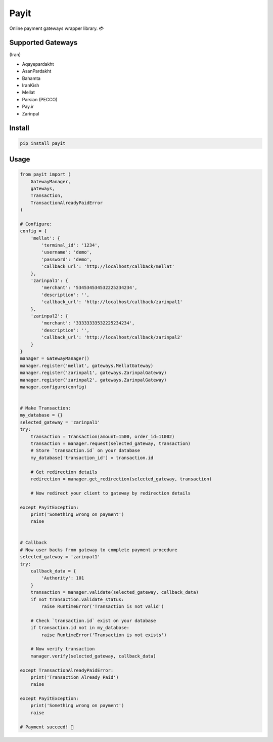 Payit
=====

.. image:: https://travis-ci.org/meyt/payit.svg?branch=master
    :target: https://travis-ci.org/meyt/payit

.. image:: https://coveralls.io/repos/github/meyt/payit/badge.svg?branch=master
    :target: https://coveralls.io/github/meyt/payit?branch=master

.. image:: https://img.shields.io/pypi/pyversions/payit.svg
    :target: https://pypi.python.org/pypi/payit

Online payment gateways wrapper library. 💳


Supported Gateways
------------------

(Iran)

- Aqayepardakht
- AsanPardakht
- Bahamta
- IranKish
- Mellat
- Parsian (PECCO)
- Pay.ir
- Zarinpal


Install
-------

.. code-block:: bash

    pip install payit


Usage
-----

.. code-block:: python

    from payit import (
        GatewayManager,
        gateways,
        Transaction,
        TransactionAlreadyPaidError
    )

    # Configure:
    config = {
        'mellat': {
            'terminal_id': '1234',
            'username': 'demo',
            'password': 'demo',
            'callback_url': 'http://localhost/callback/mellat'
        },
        'zarinpal1': {
            'merchant': '534534534532225234234',
            'description': '',
            'callback_url': 'http://localhost/callback/zarinpal1'
        },
        'zarinpal2': {
            'merchant': '33333333532225234234',
            'description': '',
            'callback_url': 'http://localhost/callback/zarinpal2'
        }
    }
    manager = GatewayManager()
    manager.register('mellat', gateways.MellatGateway)
    manager.register('zarinpal1', gateways.ZarinpalGateway)
    manager.register('zarinpal2', gateways.ZarinpalGateway)
    manager.configure(config)


    # Make Transaction:
    my_database = {}
    selected_gateway = 'zarinpal1'
    try:
        transaction = Transaction(amount=1500, order_id=11002)
        transaction = manager.request(selected_gateway, transaction)
        # Store `transaction.id` on your database
        my_database['transaction_id'] = transaction.id

        # Get redirection details
        redirection = manager.get_redirection(selected_gateway, transaction)

        # Now redirect your client to gateway by redirection details

    except PayitException:
        print('Something wrong on payment')
        raise


    # Callback
    # Now user backs from gateway to complete payment procedure
    selected_gateway = 'zarinpal1'
    try:
        callback_data = {
            'Authority': 101
        }
        transaction = manager.validate(selected_gateway, callback_data)
        if not transaction.validate_status:
            raise RuntimeError('Transaction is not valid')

        # Check `transaction.id` exist on your database
        if transaction.id not in my_database:
            raise RuntimeError('Transaction is not exists')

        # Now verify transaction
        manager.verify(selected_gateway, callback_data)

    except TransactionAlreadyPaidError:
        print('Transaction Already Paid')
        raise

    except PayitException:
        print('Something wrong on payment')
        raise

    # Payment succeed! 🎉

